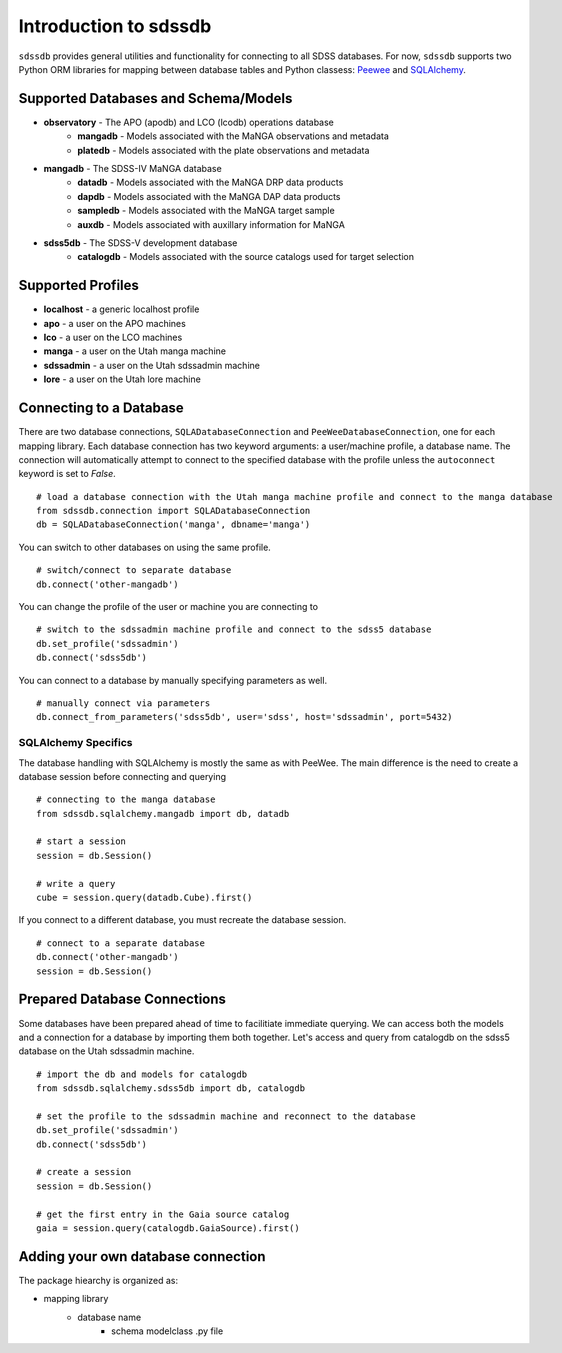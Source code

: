 
.. _intro:

Introduction to sdssdb
===============================

``sdssdb`` provides general utilities and functionality for connecting to all SDSS databases.  For now, ``sdssdb`` supports two Python ORM libraries for mapping between database tables and Python classess:  `Peewee <http://docs.peewee-orm.com/en/latest/>`_ and `SQLAlchemy <https://www.sqlalchemy.org/>`_.


Supported Databases and Schema/Models
-------------------------------------

* **observatory** -  The APO (apodb) and LCO (lcodb) operations database
    * **mangadb** - Models associated with the MaNGA observations and metadata
    * **platedb** - Models associated with the plate observations and metadata

* **mangadb** - The SDSS-IV MaNGA database
    * **datadb** - Models associated with the MaNGA DRP data products
    * **dapdb** - Models associated with the MaNGA DAP data products
    * **sampledb** - Models associated with the MaNGA target sample
    * **auxdb** - Models associated with auxillary information for MaNGA

* **sdss5db** - The SDSS-V development database
    * **catalogdb** - Models associated with the source catalogs used for target selection


Supported Profiles
------------------

* **localhost** - a generic localhost profile
* **apo** - a user on the APO machines
* **lco** - a user on the LCO machines
* **manga** - a user on the Utah manga machine
* **sdssadmin** - a user on the Utah sdssadmin machine
* **lore** - a user on the Utah lore machine


Connecting to a Database
------------------------

There are two database connections, ``SQLADatabaseConnection`` and ``PeeWeeDatabaseConnection``, one for each mapping library. Each database connection has two keyword arguments: a user/machine profile, a database name.  The connection will automatically attempt to connect to the specified database with the profile unless the ``autoconnect`` keyword is set to `False`.
::

    # load a database connection with the Utah manga machine profile and connect to the manga database
    from sdssdb.connection import SQLADatabaseConnection
    db = SQLADatabaseConnection('manga', dbname='manga')

You can switch to other databases on using the same profile.
::

    # switch/connect to separate database
    db.connect('other-mangadb')

You can change the profile of the user or machine you are connecting to
::

    # switch to the sdssadmin machine profile and connect to the sdss5 database
    db.set_profile('sdssadmin')
    db.connect('sdss5db')

You can connect to a database by manually specifying parameters as well.
::

    # manually connect via parameters
    db.connect_from_parameters('sdss5db', user='sdss', host='sdssadmin', port=5432)



SQLAlchemy Specifics
^^^^^^^^^^^^^^^^^^^^

The database handling with SQLAlchemy is mostly the same as with PeeWee.  The main difference is the need to create a database session before connecting and querying
::

    # connecting to the manga database
    from sdssdb.sqlalchemy.mangadb import db, datadb

    # start a session
    session = db.Session()

    # write a query
    cube = session.query(datadb.Cube).first()

If you connect to a different database, you must recreate the database session.
::

    # connect to a separate database
    db.connect('other-mangadb')
    session = db.Session()


Prepared Database Connections
-----------------------------

Some databases have been prepared ahead of time to facilitiate immediate querying.  We can access both the models and a connection for a database by importing them both together.   Let's access and query from catalogdb on the sdss5 database on the Utah sdssadmin machine.
::

    # import the db and models for catalogdb
    from sdssdb.sqlalchemy.sdss5db import db, catalogdb

    # set the profile to the sdssadmin machine and reconnect to the database
    db.set_profile('sdssadmin')
    db.connect('sdss5db')

    # create a session
    session = db.Session()

    # get the first entry in the Gaia source catalog
    gaia = session.query(catalogdb.GaiaSource).first()


Adding your own database connection
-----------------------------------

The package hiearchy is organized as:

* mapping library
    * database name
        * schema modelclass .py file


